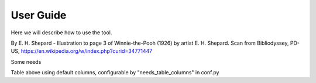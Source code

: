 .. Accelerate documentation master file, created by
   sphinx-quickstart on Thu Jan 16 15:50:30 2025.
   You can adapt this file completely to your liking, but it should at least
   contain the root `toctree` directive.

User Guide
==========

Here we will describe how to use the tool.

.. image:: img/Pooh_Shepard1928.jpeg
  :width: 400
  :alt: Winnie the Pooh

By E. H. Shepard - Illustration to page 3 of Winnie-the-Pooh (1926) by artist E. H. Shepard. Scan from Bibliodyssey, PD-US, https://en.wikipedia.org/w/index.php?curid=34771447


Some needs

.. req:: Lane Marking Detection Algorithm
   :id: R_001
   :status: open

   Develop software to process camera inputs and accurately identify lane markings under various environmental conditions.

.. req:: Lane Deviation Warning
   :id: R_002
   :status: open

   Implement a feature to trigger warnings if the vehicle deviates from its lane without proper signaling.


.. needtable:: Requirement table
   :types: req
   :style: table

Table above using default columns, configurable by "needs_table_columns" in conf.py

.. needtable:: Architecture table
   :types: arch
   :style: table
   :columns: id;title;jira, fulfil